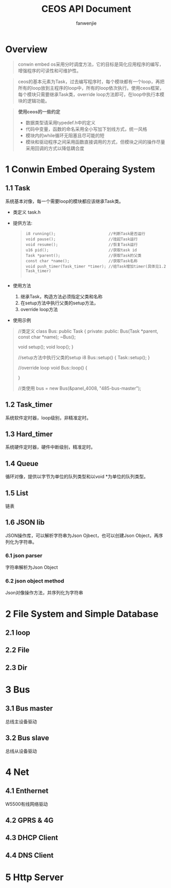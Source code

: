 #+OPTIONS: ^:{}

#+TITLE: CEOS API Document
#+AUTHOR: fanwenjie

* Overview
#+BEGIN_QUOTE
conwin embed os采用分时调度方法，它的目标是简化应用程序的编写，增强程序的可读性和可维护性。
#+END_QUOTE
#+BEGIN_QUOTE
ceos的基本元素为Task，过去编写程序时，每个模块都有一个loop，再把所有的loop放到主程序的loop中，所有的loop依次执行。使用ceos框架，
每个模块只需要继承Task类，override loop方法即可，在loop中执行本模块的逻辑功能。
#+END_QUOTE
#+BEGIN_QUOTE
*使用ceos的一些约定*
- 数据类型请采用typedef.h中的定义
- 代码中变量，函数的命名采用全小写加下划线方式，统一风格
- 模块内的while循环无阻塞且尽可能的短
- 模块和驱动程序之间采用函数直接调用的方式，但模块之间的操作尽量采用回调的方式以降低耦合度
#+END_QUOTE

* 1 Conwin Embed Operaing System 
** 1.1 Task
   系统基本对像，每一个需要loop的模块都应该继承Task类。
   - 类定义 task.h
   - 提供方法:
     #+BEGIN_QUOTE
     #+BEGIN_SRC 
     i8 running();                       //判断Task是否运行
     void pause();                       //挂起Task运行
     void resume();                      //恢复Task运行
     u16 pid();                          //获取task id
     Task *parent();                     //获取Task的父类
     const char *name();                 //获取Task名称
     void push_timer(Task_timer *timer); //给Task增加timer(具体见1.2 Task_timer)
     
     #+END_SRC
     #+END_QUOTE
   - 使用方法
     1) 继承Task，构造方法必须指定父类和名称
     2) 在setup方法中执行父类的setup方法，
     3) override loop方法
   - 使用示例
     
   #+BEGIN_QUOTE
   //类定义
   class Bus: public Task {
     private:
     public:
       Bus(Task *parent, const char *name);
       ~Bus();
     
       void setup();
       void loop();
   }

   //setup方法中执行父类的setup
   i8 Bus::setup() {
     Task::setup();
   }

   //override loop
   void Bus::loop() {
   
   }

   //类使用
   bus = new Bus(&panel_4008, "485-bus-master");

#+END_QUOTE
   
** 1.2 Task_timer
   系统软件定时器，loop级别，非精准定时。

** 1.3 Hard_timer
   系统硬件定时器，硬件中断级别，精准定时。

** 1.4 Queue
   循环对像，提供以字节为单位的队列类型和以void *为单位的队列类型。
   
** 1.5 List
   链表

** 1.6 JSON lib
   JSON操作库，可以解析字符串为Json Ojbect，也可以创建Json Object，再序列化为字符串。

*** 6.1 json parser
    字符串解析为Json Object

*** 6.2 json object method
    Json对像操作方法，并序列化为字符串
  
* 2 File System and Simple Database

** 2.1 loop
** 2.2 File
** 2.3 Dir

* 3 Bus

** 3.1 Bus master
   总线主设备驱动

** 3.2 Bus slave
   总线从设备驱动
  
* 4 Net
** 4.1 Enthernet
   W5500有线网络驱动

** 4.2 GPRS & 4G
   
** 4.3 DHCP Client

** 4.4 DNS Client

* 5 Http Server
